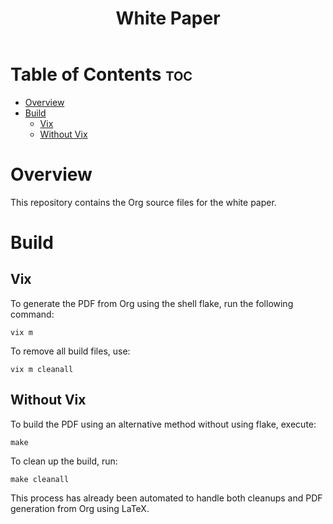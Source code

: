 #+TITLE: White Paper

* Table of Contents :toc:
- [[#overview][Overview]]
- [[#build][Build]]
  - [[#vix][Vix]]
  - [[#without-vix][Without Vix]]

* Overview
This repository contains the Org source files for the white paper.

* Build
** Vix
To generate the PDF from Org using the shell flake, run the following command:
#+begin_src
vix m
#+end_src
To remove all build files, use:
#+begin_src
vix m cleanall
#+end_src

** Without Vix
To build the PDF using an alternative method without using flake, execute:
#+begin_src
make
#+end_src
To clean up the build, run:
#+begin_src
make cleanall
#+end_src
This process has already been automated to handle both cleanups and PDF generation from Org using LaTeX.
